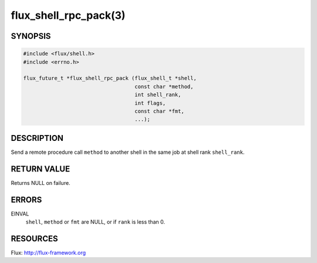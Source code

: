 ======================
flux_shell_rpc_pack(3)
======================


SYNOPSIS
========

.. code-block:: c

   #include <flux/shell.h>
   #include <errno.h>

   flux_future_t *flux_shell_rpc_pack (flux_shell_t *shell,
                                       const char *method,
                                       int shell_rank,
                                       int flags,
                                       const char *fmt,
                                       ...);


DESCRIPTION
===========

Send a remote procedure call ``method`` to another shell in the same
job at shell rank ``shell_rank``.


RETURN VALUE
============

Returns NULL on failure.


ERRORS
======

EINVAL
   ``shell``, ``method`` or ``fmt`` are NULL, or if ``rank`` is less than 0.


RESOURCES
=========

Flux: http://flux-framework.org
